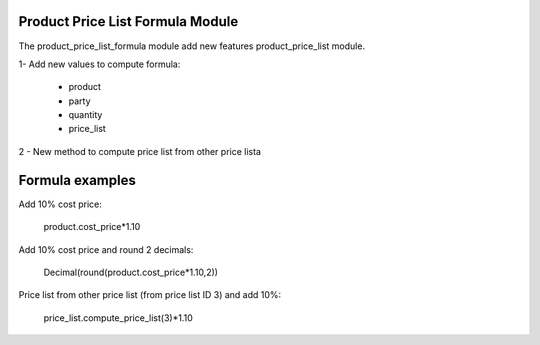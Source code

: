 Product Price List Formula Module
#################################

The product_price_list_formula module add new features product_price_list module.

1- Add new values to compute formula:

 * product
 * party
 * quantity
 * price_list

2 - New method to compute price list from other price lista

Formula examples
################

Add 10% cost price:

 product.cost_price*1.10

Add 10% cost price and round 2 decimals:

 Decimal(round(product.cost_price*1.10,2))

Price list from other price list (from price list ID 3) and add 10%:

 price_list.compute_price_list(3)*1.10

